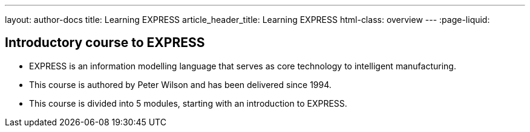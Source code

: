 ---
layout: author-docs
title: Learning EXPRESS
article_header_title: Learning EXPRESS
html-class: overview
---
:page-liquid:

== Introductory course to EXPRESS

[.feature-list]
* EXPRESS is an information modelling language that serves as core technology to intelligent manufacturing.

* This course is authored by Peter Wilson and has been delivered
since 1994.

* This course is divided into 5 modules, starting with an
introduction to EXPRESS.

// +++
// <div class="cta"><a class="button" href="/author/getting-started">Get started</a></div>
// +++
